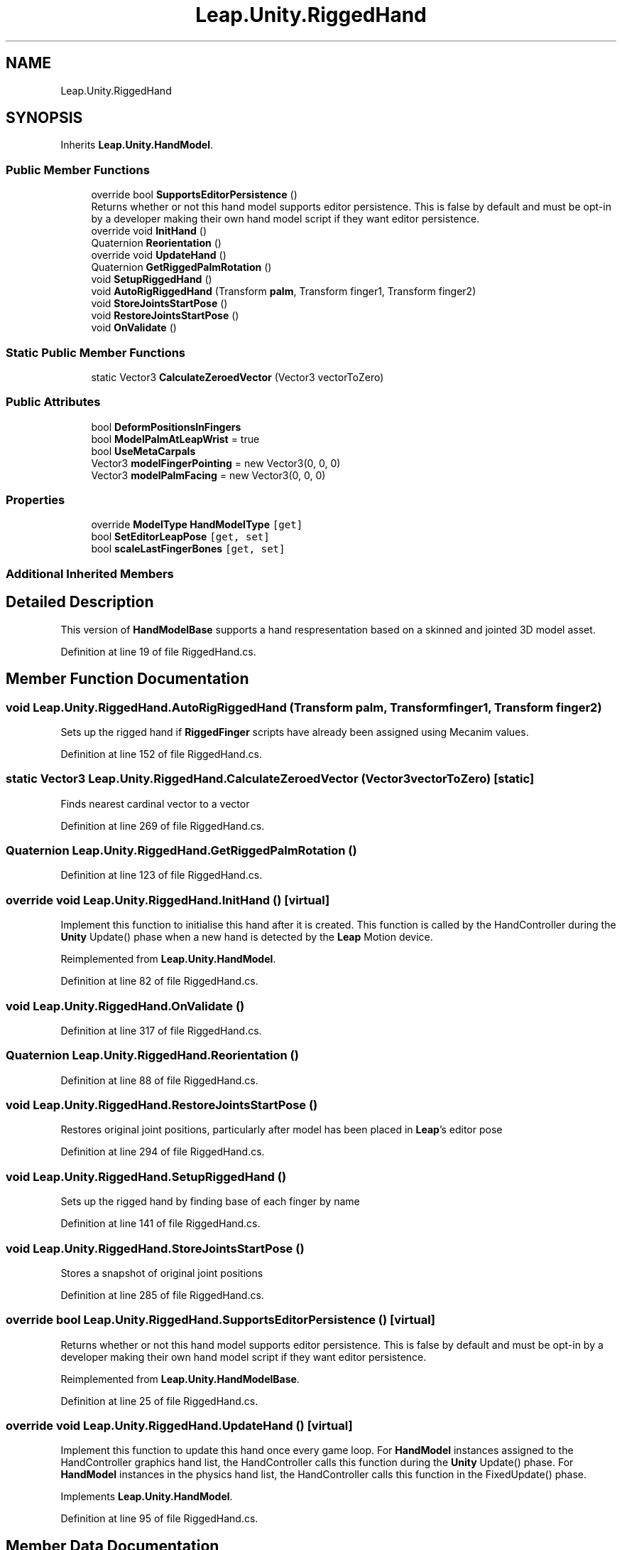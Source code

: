 .TH "Leap.Unity.RiggedHand" 3 "Sat Jul 20 2019" "Version https://github.com/Saurabhbagh/Multi-User-VR-Viewer--10th-July/" "Multi User Vr Viewer" \" -*- nroff -*-
.ad l
.nh
.SH NAME
Leap.Unity.RiggedHand
.SH SYNOPSIS
.br
.PP
.PP
Inherits \fBLeap\&.Unity\&.HandModel\fP\&.
.SS "Public Member Functions"

.in +1c
.ti -1c
.RI "override bool \fBSupportsEditorPersistence\fP ()"
.br
.RI "Returns whether or not this hand model supports editor persistence\&. This is false by default and must be opt-in by a developer making their own hand model script if they want editor persistence\&. "
.ti -1c
.RI "override void \fBInitHand\fP ()"
.br
.ti -1c
.RI "Quaternion \fBReorientation\fP ()"
.br
.ti -1c
.RI "override void \fBUpdateHand\fP ()"
.br
.ti -1c
.RI "Quaternion \fBGetRiggedPalmRotation\fP ()"
.br
.ti -1c
.RI "void \fBSetupRiggedHand\fP ()"
.br
.ti -1c
.RI "void \fBAutoRigRiggedHand\fP (Transform \fBpalm\fP, Transform finger1, Transform finger2)"
.br
.ti -1c
.RI "void \fBStoreJointsStartPose\fP ()"
.br
.ti -1c
.RI "void \fBRestoreJointsStartPose\fP ()"
.br
.ti -1c
.RI "void \fBOnValidate\fP ()"
.br
.in -1c
.SS "Static Public Member Functions"

.in +1c
.ti -1c
.RI "static Vector3 \fBCalculateZeroedVector\fP (Vector3 vectorToZero)"
.br
.in -1c
.SS "Public Attributes"

.in +1c
.ti -1c
.RI "bool \fBDeformPositionsInFingers\fP"
.br
.ti -1c
.RI "bool \fBModelPalmAtLeapWrist\fP = true"
.br
.ti -1c
.RI "bool \fBUseMetaCarpals\fP"
.br
.ti -1c
.RI "Vector3 \fBmodelFingerPointing\fP = new Vector3(0, 0, 0)"
.br
.ti -1c
.RI "Vector3 \fBmodelPalmFacing\fP = new Vector3(0, 0, 0)"
.br
.in -1c
.SS "Properties"

.in +1c
.ti -1c
.RI "override \fBModelType\fP \fBHandModelType\fP\fC [get]\fP"
.br
.ti -1c
.RI "bool \fBSetEditorLeapPose\fP\fC [get, set]\fP"
.br
.ti -1c
.RI "bool \fBscaleLastFingerBones\fP\fC [get, set]\fP"
.br
.in -1c
.SS "Additional Inherited Members"
.SH "Detailed Description"
.PP 
This version of \fBHandModelBase\fP supports a hand respresentation based on a skinned and jointed 3D model asset\&. 
.PP
Definition at line 19 of file RiggedHand\&.cs\&.
.SH "Member Function Documentation"
.PP 
.SS "void Leap\&.Unity\&.RiggedHand\&.AutoRigRiggedHand (Transform palm, Transform finger1, Transform finger2)"
Sets up the rigged hand if \fBRiggedFinger\fP scripts have already been assigned using Mecanim values\&. 
.PP
Definition at line 152 of file RiggedHand\&.cs\&.
.SS "static Vector3 Leap\&.Unity\&.RiggedHand\&.CalculateZeroedVector (Vector3 vectorToZero)\fC [static]\fP"
Finds nearest cardinal vector to a vector 
.PP
Definition at line 269 of file RiggedHand\&.cs\&.
.SS "Quaternion Leap\&.Unity\&.RiggedHand\&.GetRiggedPalmRotation ()"

.PP
Definition at line 123 of file RiggedHand\&.cs\&.
.SS "override void Leap\&.Unity\&.RiggedHand\&.InitHand ()\fC [virtual]\fP"
Implement this function to initialise this hand after it is created\&. This function is called by the HandController during the \fBUnity\fP Update() phase when a new hand is detected by the \fBLeap\fP Motion device\&. 
.PP
Reimplemented from \fBLeap\&.Unity\&.HandModel\fP\&.
.PP
Definition at line 82 of file RiggedHand\&.cs\&.
.SS "void Leap\&.Unity\&.RiggedHand\&.OnValidate ()"

.PP
Definition at line 317 of file RiggedHand\&.cs\&.
.SS "Quaternion Leap\&.Unity\&.RiggedHand\&.Reorientation ()"

.PP
Definition at line 88 of file RiggedHand\&.cs\&.
.SS "void Leap\&.Unity\&.RiggedHand\&.RestoreJointsStartPose ()"
Restores original joint positions, particularly after model has been placed in \fBLeap\fP's editor pose 
.PP
Definition at line 294 of file RiggedHand\&.cs\&.
.SS "void Leap\&.Unity\&.RiggedHand\&.SetupRiggedHand ()"
Sets up the rigged hand by finding base of each finger by name 
.PP
Definition at line 141 of file RiggedHand\&.cs\&.
.SS "void Leap\&.Unity\&.RiggedHand\&.StoreJointsStartPose ()"
Stores a snapshot of original joint positions 
.PP
Definition at line 285 of file RiggedHand\&.cs\&.
.SS "override bool Leap\&.Unity\&.RiggedHand\&.SupportsEditorPersistence ()\fC [virtual]\fP"

.PP
Returns whether or not this hand model supports editor persistence\&. This is false by default and must be opt-in by a developer making their own hand model script if they want editor persistence\&. 
.PP
Reimplemented from \fBLeap\&.Unity\&.HandModelBase\fP\&.
.PP
Definition at line 25 of file RiggedHand\&.cs\&.
.SS "override void Leap\&.Unity\&.RiggedHand\&.UpdateHand ()\fC [virtual]\fP"
Implement this function to update this hand once every game loop\&. For \fBHandModel\fP instances assigned to the HandController graphics hand list, the HandController calls this function during the \fBUnity\fP Update() phase\&. For \fBHandModel\fP instances in the physics hand list, the HandController calls this function in the FixedUpdate() phase\&. 
.PP
Implements \fBLeap\&.Unity\&.HandModel\fP\&.
.PP
Definition at line 95 of file RiggedHand\&.cs\&.
.SH "Member Data Documentation"
.PP 
.SS "bool Leap\&.Unity\&.RiggedHand\&.DeformPositionsInFingers"

.PP
Definition at line 42 of file RiggedHand\&.cs\&.
.SS "Vector3 Leap\&.Unity\&.RiggedHand\&.modelFingerPointing = new Vector3(0, 0, 0)"

.PP
Definition at line 71 of file RiggedHand\&.cs\&.
.SS "bool Leap\&.Unity\&.RiggedHand\&.ModelPalmAtLeapWrist = true"

.PP
Definition at line 49 of file RiggedHand\&.cs\&.
.SS "Vector3 Leap\&.Unity\&.RiggedHand\&.modelPalmFacing = new Vector3(0, 0, 0)"

.PP
Definition at line 72 of file RiggedHand\&.cs\&.
.SS "bool Leap\&.Unity\&.RiggedHand\&.UseMetaCarpals"

.PP
Definition at line 52 of file RiggedHand\&.cs\&.
.SH "Property Documentation"
.PP 
.SS "override \fBModelType\fP Leap\&.Unity\&.RiggedHand\&.HandModelType\fC [get]\fP"

.PP
Definition at line 20 of file RiggedHand\&.cs\&.
.SS "bool Leap\&.Unity\&.RiggedHand\&.scaleLastFingerBones\fC [get]\fP, \fC [set]\fP"

.PP
Definition at line 63 of file RiggedHand\&.cs\&.
.SS "bool Leap\&.Unity\&.RiggedHand\&.SetEditorLeapPose\fC [get]\fP, \fC [set]\fP"

.PP
Definition at line 32 of file RiggedHand\&.cs\&.

.SH "Author"
.PP 
Generated automatically by Doxygen for Multi User Vr Viewer from the source code\&.
